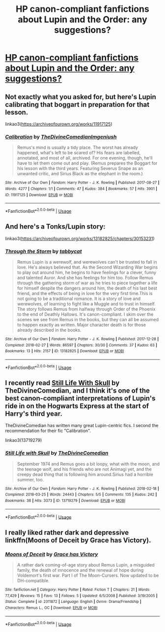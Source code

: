 #+TITLE: HP canon-compliant fanfictions about Lupin and the Order: any suggestions?

* [[/r/FanFiction/comments/fsz96f/hp_canoncompliant_fanfictions_about_lupin_and_the/][HP canon-compliant fanfictions about Lupin and the Order: any suggestions?]]
:PROPERTIES:
:Author: Fra_V
:Score: 3
:DateUnix: 1585747707.0
:DateShort: 2020-Apr-01
:FlairText: Request
:END:

** Not exactly what you asked for, but here's Lupin calibrating that boggart in preparation for that lesson.

linkao3([[https://archiveofourown.org/works/11917125]])
:PROPERTIES:
:Author: MTheLoud
:Score: 2
:DateUnix: 1585782843.0
:DateShort: 2020-Apr-02
:END:

*** [[https://archiveofourown.org/works/11917125][*/Calibration/*]] by [[https://www.archiveofourown.org/users/TheDivineComedian/pseuds/TheDivineComedian/users/Imgeniush/pseuds/Imgeniush][/TheDivineComedianImgeniush/]]

#+begin_quote
  Remus's mind is usually a tidy place. The worst has already happened, what's left to be scared of? His fears are labelled, annotated, and most of all, archived. For one evening, though, he'll have to let them come out and play. (Remus prepares the Boggart for his lesson with the third years. Featuring Severus Snape as an unwanted critic, and Sirius Black as the elephant in the room.)
#+end_quote

^{/Site/:} ^{Archive} ^{of} ^{Our} ^{Own} ^{*|*} ^{/Fandom/:} ^{Harry} ^{Potter} ^{-} ^{J.} ^{K.} ^{Rowling} ^{*|*} ^{/Published/:} ^{2017-08-27} ^{*|*} ^{/Words/:} ^{4277} ^{*|*} ^{/Chapters/:} ^{1/1} ^{*|*} ^{/Comments/:} ^{47} ^{*|*} ^{/Kudos/:} ^{384} ^{*|*} ^{/Bookmarks/:} ^{57} ^{*|*} ^{/Hits/:} ^{3901} ^{*|*} ^{/ID/:} ^{11917125} ^{*|*} ^{/Download/:} ^{[[https://archiveofourown.org/downloads/11917125/Calibration.epub?updated_at=1515525307][EPUB]]} ^{or} ^{[[https://archiveofourown.org/downloads/11917125/Calibration.mobi?updated_at=1515525307][MOBI]]}

--------------

*FanfictionBot*^{2.0.0-beta} | [[https://github.com/tusing/reddit-ffn-bot/wiki/Usage][Usage]]
:PROPERTIES:
:Author: FanfictionBot
:Score: 1
:DateUnix: 1585782859.0
:DateShort: 2020-Apr-02
:END:


** And here's a Tonks/Lupin story:

linkao3([[https://archiveofourown.org/works/13182825/chapters/30153231]])
:PROPERTIES:
:Author: MTheLoud
:Score: 1
:DateUnix: 1585783057.0
:DateShort: 2020-Apr-02
:END:

*** [[https://archiveofourown.org/works/13182825][*/Through the Storm/*]] by [[https://www.archiveofourown.org/users/tabbycat/pseuds/tabbycat][/tabbycat/]]

#+begin_quote
  Remus Lupin is a werewolf, and werewolves can't be trusted to fall in love. He's always believed that. As the Second Wizarding War begins to play out around him, he begins to have feelings for a clever, funny and talented Auror. And she has feelings for him too. Follow Remus through the gathering storm of war as he tries to piece together a life for himself despite the dangers around him, the death of his last best friend, and the effects of being in love for the very first time.This is not going to be a traditional romance. It is a story of love and werewolves, of learning to fight like a Muggle and to trust in himself. The story follows Remus from halfway through Order of the Phoenix to the end of Deathly Hallows. It's canon-compliant. I skim over the scenes we see from Remus in the books, but they can all be assumed to happen exactly as written. Major character death is for those already described in the books.
#+end_quote

^{/Site/:} ^{Archive} ^{of} ^{Our} ^{Own} ^{*|*} ^{/Fandom/:} ^{Harry} ^{Potter} ^{-} ^{J.} ^{K.} ^{Rowling} ^{*|*} ^{/Published/:} ^{2017-12-28} ^{*|*} ^{/Completed/:} ^{2018-02-27} ^{*|*} ^{/Words/:} ^{86597} ^{*|*} ^{/Chapters/:} ^{30/30} ^{*|*} ^{/Comments/:} ^{37} ^{*|*} ^{/Kudos/:} ^{63} ^{*|*} ^{/Bookmarks/:} ^{13} ^{*|*} ^{/Hits/:} ^{2157} ^{*|*} ^{/ID/:} ^{13182825} ^{*|*} ^{/Download/:} ^{[[https://archiveofourown.org/downloads/13182825/Through%20the%20Storm.epub?updated_at=1519747692][EPUB]]} ^{or} ^{[[https://archiveofourown.org/downloads/13182825/Through%20the%20Storm.mobi?updated_at=1519747692][MOBI]]}

--------------

*FanfictionBot*^{2.0.0-beta} | [[https://github.com/tusing/reddit-ffn-bot/wiki/Usage][Usage]]
:PROPERTIES:
:Author: FanfictionBot
:Score: 1
:DateUnix: 1585783070.0
:DateShort: 2020-Apr-02
:END:


** I recently read [[https://archiveofourown.org/works/13719279/][Still Life With Skull]] by TheDivineComedian, and I think it's one of the best canon-compliant interpretations of Lupin's ride in on the Hogwarts Express at the start of Harry's third year.

TheDivineComedian has written many great Lupin-centric fics. I second the recommendation for their fic "Calibration".

linkao3(13719279)
:PROPERTIES:
:Author: chiruochiba
:Score: 1
:DateUnix: 1585786107.0
:DateShort: 2020-Apr-02
:END:

*** [[https://archiveofourown.org/works/13719279][*/Still Life with Skull/*]] by [[https://www.archiveofourown.org/users/TheDivineComedian/pseuds/TheDivineComedian][/TheDivineComedian/]]

#+begin_quote
  September 1974 and Remus goes a bit loopy, what with the moon, and the teenage wolf, and his friends who are not Animagi yet, and the creepy dead thing that is following him around.Sirius had a horrible summer, too.
#+end_quote

^{/Site/:} ^{Archive} ^{of} ^{Our} ^{Own} ^{*|*} ^{/Fandom/:} ^{Harry} ^{Potter} ^{-} ^{J.} ^{K.} ^{Rowling} ^{*|*} ^{/Published/:} ^{2018-02-18} ^{*|*} ^{/Completed/:} ^{2018-03-25} ^{*|*} ^{/Words/:} ^{24443} ^{*|*} ^{/Chapters/:} ^{5/5} ^{*|*} ^{/Comments/:} ^{135} ^{*|*} ^{/Kudos/:} ^{242} ^{*|*} ^{/Bookmarks/:} ^{38} ^{*|*} ^{/Hits/:} ^{3373} ^{*|*} ^{/ID/:} ^{13719279} ^{*|*} ^{/Download/:} ^{[[https://archiveofourown.org/downloads/13719279/Still%20Life%20with%20Skull.epub?updated_at=1548372047][EPUB]]} ^{or} ^{[[https://archiveofourown.org/downloads/13719279/Still%20Life%20with%20Skull.mobi?updated_at=1548372047][MOBI]]}

--------------

*FanfictionBot*^{2.0.0-beta} | [[https://github.com/tusing/reddit-ffn-bot/wiki/Usage][Usage]]
:PROPERTIES:
:Author: FanfictionBot
:Score: 1
:DateUnix: 1585786123.0
:DateShort: 2020-Apr-02
:END:


** I really liked rather dark and depressive linkffn(Moons of Deceit by Grace has Victory).
:PROPERTIES:
:Author: ceplma
:Score: 1
:DateUnix: 1585830126.0
:DateShort: 2020-Apr-02
:END:

*** [[https://www.fanfiction.net/s/2311872/1/][*/Moons of Deceit/*]] by [[https://www.fanfiction.net/u/570725/Grace-has-Victory][/Grace has Victory/]]

#+begin_quote
  A rather dark coming-of-age story about Remus Lupin, a misguided family, the death of innocence and the renewal of hope during Voldemort's first war. Part I of The Moon-Cursers. Now updated to be DH-compatible.
#+end_quote

^{/Site/:} ^{fanfiction.net} ^{*|*} ^{/Category/:} ^{Harry} ^{Potter} ^{*|*} ^{/Rated/:} ^{Fiction} ^{T} ^{*|*} ^{/Chapters/:} ^{21} ^{*|*} ^{/Words/:} ^{77,429} ^{*|*} ^{/Reviews/:} ^{15} ^{*|*} ^{/Favs/:} ^{13} ^{*|*} ^{/Follows/:} ^{5} ^{*|*} ^{/Updated/:} ^{6/5/2008} ^{*|*} ^{/Published/:} ^{3/19/2005} ^{*|*} ^{/Status/:} ^{Complete} ^{*|*} ^{/id/:} ^{2311872} ^{*|*} ^{/Language/:} ^{English} ^{*|*} ^{/Genre/:} ^{Drama/Friendship} ^{*|*} ^{/Characters/:} ^{Remus} ^{L.,} ^{OC} ^{*|*} ^{/Download/:} ^{[[http://www.ff2ebook.com/old/ffn-bot/index.php?id=2311872&source=ff&filetype=epub][EPUB]]} ^{or} ^{[[http://www.ff2ebook.com/old/ffn-bot/index.php?id=2311872&source=ff&filetype=mobi][MOBI]]}

--------------

*FanfictionBot*^{2.0.0-beta} | [[https://github.com/tusing/reddit-ffn-bot/wiki/Usage][Usage]]
:PROPERTIES:
:Author: FanfictionBot
:Score: 1
:DateUnix: 1585830144.0
:DateShort: 2020-Apr-02
:END:
